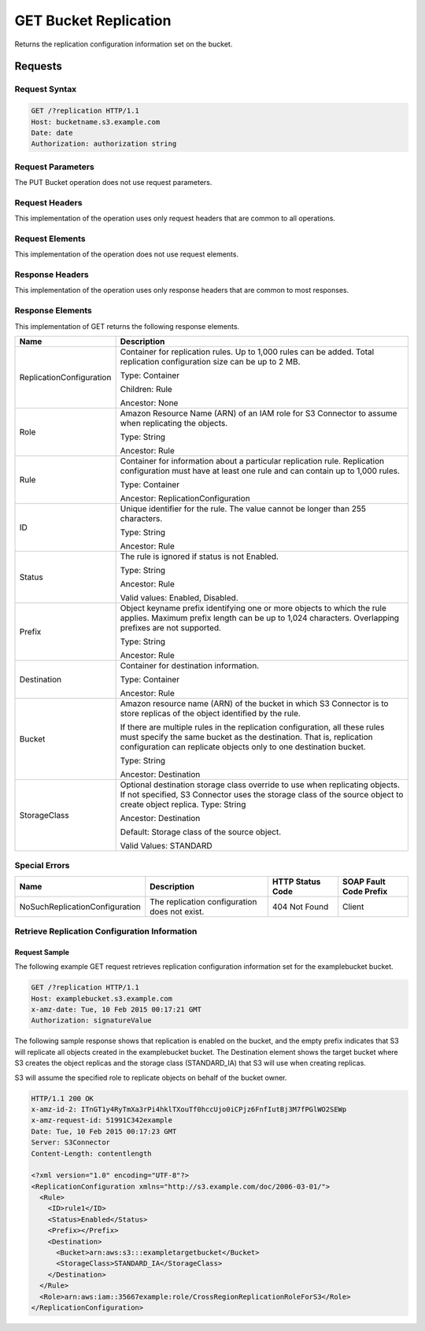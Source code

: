 .. _GET Bucket Replication:

GET Bucket Replication
======================

Returns the replication configuration information set on the bucket.

Requests
--------

Request Syntax
~~~~~~~~~~~~~~

.. code::

   GET /?replication HTTP/1.1
   Host: bucketname.s3.example.com
   Date: date
   Authorization: authorization string

Request Parameters
~~~~~~~~~~~~~~~~~~

The PUT Bucket operation does not use request parameters.

Request Headers
~~~~~~~~~~~~~~~

This implementation of the operation uses only request headers that are
common to all operations.

Request Elements
~~~~~~~~~~~~~~~~

This implementation of the operation does not use request elements.

Response Headers
~~~~~~~~~~~~~~~~

This implementation of the operation uses only response headers that are
common to most responses.

Response Elements
~~~~~~~~~~~~~~~~~

This implementation of GET returns the following response elements.

.. tabularcolumns:: lX{0.65\textwidth}
.. table::
   :widths: auto
   :class: longtable

   +-----------------------------------+-----------------------------------+
   | Name                              | Description                       |
   +===================================+===================================+
   | ReplicationConfiguration          | Container for replication rules.  |
   |                                   | Up to 1,000 rules can be added.   |
   |                                   | Total replication configuration   |
   |                                   | size can be up to 2 MB.           |
   |                                   |                                   |
   |                                   | Type: Container                   |
   |                                   |                                   |
   |                                   | Children: Rule                    |
   |                                   |                                   |
   |                                   | Ancestor: None                    |
   +-----------------------------------+-----------------------------------+
   | Role                              | Amazon Resource Name (ARN) of an  |
   |                                   | IAM role for S3 Connector to      |
   |                                   | assume when replicating the       |
   |                                   | objects.                          |
   |                                   |                                   |
   |                                   | Type: String                      |
   |                                   |                                   |
   |                                   | Ancestor: Rule                    |
   +-----------------------------------+-----------------------------------+
   | Rule                              | Container for information about a |
   |                                   | particular replication rule.      |
   |                                   | Replication configuration must    |
   |                                   | have at least one rule and can    |
   |                                   | contain up to 1,000 rules.        |
   |                                   |                                   |
   |                                   | Type: Container                   |
   |                                   |                                   |
   |                                   | Ancestor:                         |
   |                                   | ReplicationConfiguration          |
   +-----------------------------------+-----------------------------------+
   | ID                                | Unique identifier for the rule.   |
   |                                   | The value cannot be longer than   |
   |                                   | 255 characters.                   |
   |                                   |                                   |
   |                                   | Type: String                      |
   |                                   |                                   |
   |                                   | Ancestor: Rule                    |
   +-----------------------------------+-----------------------------------+
   | Status                            | The rule is ignored if status is  |
   |                                   | not Enabled.                      |
   |                                   |                                   |
   |                                   | Type: String                      |
   |                                   |                                   |
   |                                   | Ancestor: Rule                    |
   |                                   |                                   |
   |                                   | Valid values: Enabled, Disabled.  |
   +-----------------------------------+-----------------------------------+
   | Prefix                            | Object keyname prefix identifying |
   |                                   | one or more objects to which the  |
   |                                   | rule applies. Maximum prefix      |
   |                                   | length can be up to 1,024         |
   |                                   | characters. Overlapping prefixes  |
   |                                   | are not supported.                |
   |                                   |                                   |
   |                                   | Type: String                      |
   |                                   |                                   |
   |                                   | Ancestor: Rule                    |
   +-----------------------------------+-----------------------------------+
   | Destination                       | Container for destination         |
   |                                   | information.                      |
   |                                   |                                   |
   |                                   | Type: Container                   |
   |                                   |                                   |
   |                                   | Ancestor: Rule                    |
   +-----------------------------------+-----------------------------------+
   | Bucket                            | Amazon resource name (ARN) of the |
   |                                   | bucket in which S3 Connector is   |
   |                                   | to store replicas of the object   |
   |                                   | identified by the rule.           |
   |                                   |                                   |
   |                                   | If there are multiple rules in    |
   |                                   | the replication configuration,    |
   |                                   | all these rules must specify the  |
   |                                   | same bucket as the destination.   |
   |                                   | That is, replication configuration|
   |                                   | can replicate objects only to one |
   |                                   | destination bucket.               |
   |                                   |                                   |
   |                                   | Type: String                      |
   |                                   |                                   |
   |                                   | Ancestor: Destination             |
   +-----------------------------------+-----------------------------------+
   | StorageClass                      | Optional destination storage      |
   |                                   | class override to use when        |
   |                                   | replicating objects. If not       |
   |                                   | specified, S3 Connector uses the  |
   |                                   | storage class of the source       |
   |                                   | object to create object replica.  |
   |                                   | Type: String                      |
   |                                   |                                   |
   |                                   | Ancestor: Destination             |
   |                                   |                                   |
   |                                   | Default: Storage class of the     |
   |                                   | source object.                    |
   |                                   |                                   |
   |                                   | Valid Values: STANDARD            |
   +-----------------------------------+-----------------------------------+

Special Errors
~~~~~~~~~~~~~~

.. tabularcolumns:: lLLL
.. table::
   :widths: 35 35 20 20

   +--------------------------------+-----------------+-----------------+-----------------+
   | Name                           | Description     | HTTP Status     | SOAP Fault Code |
   |                                |                 | Code            | Prefix          |
   +================================+=================+=================+=================+
   | NoSuchReplicationConfiguration | The replication | 404 Not Found   | Client          |
   |                                | configuration   |                 |                 |
   |                                | does not exist. |                 |                 |
   +--------------------------------+-----------------+-----------------+-----------------+

Retrieve Replication Configuration Information
~~~~~~~~~~~~~~~~~~~~~~~~~~~~~~~~~~~~~~~~~~~~~~

Request Sample
^^^^^^^^^^^^^^

The following example GET request retrieves replication configuration
information set for the examplebucket bucket.

.. code::

   GET /?replication HTTP/1.1
   Host: examplebucket.s3.example.com
   x-amz-date: Tue, 10 Feb 2015 00:17:21 GMT
   Authorization: signatureValue

The following sample response shows that replication is enabled on the bucket,
and the empty prefix indicates that S3 will replicate all objects created in the
examplebucket bucket. The Destination element shows the target bucket where S3
creates the object replicas and the storage class (STANDARD_IA) that S3 will use
when creating replicas.

S3 will assume the specified role to replicate objects on behalf of the
bucket owner.

.. code::

   HTTP/1.1 200 OK
   x-amz-id-2: ITnGT1y4RyTmXa3rPi4hklTXouTf0hccUjo0iCPjz6FnfIutBj3M7fPGlWO2SEWp
   x-amz-request-id: 51991C342example
   Date: Tue, 10 Feb 2015 00:17:23 GMT
   Server: S3Connector
   Content-Length: contentlength

   <?xml version="1.0" encoding="UTF-8"?>
   <ReplicationConfiguration xmlns="http://s3.example.com/doc/2006-03-01/">
     <Rule>
       <ID>rule1</ID>
       <Status>Enabled</Status>
       <Prefix></Prefix>
       <Destination>
         <Bucket>arn:aws:s3:::exampletargetbucket</Bucket>
         <StorageClass>STANDARD_IA</StorageClass>
       </Destination>
     </Rule>
     <Role>arn:aws:iam::35667example:role/CrossRegionReplicationRoleForS3</Role>
   </ReplicationConfiguration>
